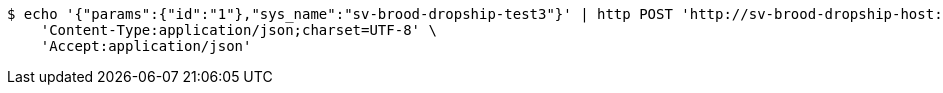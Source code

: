 [source,bash]
----
$ echo '{"params":{"id":"1"},"sys_name":"sv-brood-dropship-test3"}' | http POST 'http://sv-brood-dropship-host:9004/dropship/unitedif/query/queryDataByIfName_dynamic/0.0.1' \
    'Content-Type:application/json;charset=UTF-8' \
    'Accept:application/json'
----